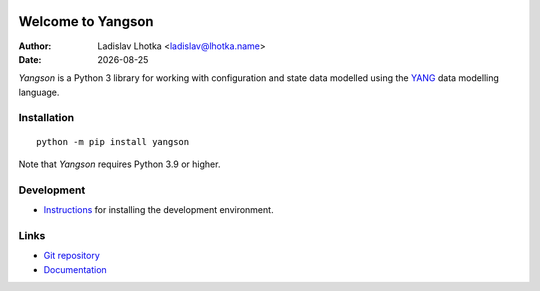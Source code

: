 .. |date| date::

.. |v9| image:: https://img.shields.io/badge/python-3.9-blue.svg
   :alt: Python 3.9

.. |v10| image:: https://img.shields.io/badge/python-3.10-blue.svg
   :alt: Python 3.10

.. |v11| image:: https://img.shields.io/badge/python-3.11-blue.svg
   :alt: Python 3.11

|v9| |v10| |v11|

******************
Welcome to Yangson
******************

:Author: Ladislav Lhotka <ladislav@lhotka.name>
:Date: |date|

*Yangson* is a Python 3 library for working with configuration and
state data modelled using the YANG_ data modelling language.

Installation
============

::

    python -m pip install yangson

Note that *Yangson* requires Python 3.9 or higher.

Development
===========

* Instructions_ for installing the development environment.

Links
=====

* `Git repository`_
* `Documentation`_

.. _YANG: https://tools.ietf.org/html/rfc7950
.. _Instructions: https://github.com/CZ-NIC/yangson/wiki/devinstall
.. _Git repository: https://github.com/CZ-NIC/yangson
.. _Documentation: https://yangson.labs.nic.cz
